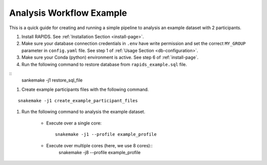 .. _analysis-workflow-example

Analysis Workflow Example
==========================

This is a quick guide for creating and running a simple pipeline to analysis an example dataset with 2 participants.

#. Install RAPIDS. See :ref:`Installation Section <install-page>`.

#. Make sure your database connection credentials in ``.env`` have write permission and set the correct ``MY_GROUP`` parameter in ``config.yaml`` file. See step 1 of :ref:`Usage Section <db-configuration>`.

#. Make sure your Conda (python) environment is active. See step 6 of :ref:`install-page`.

#. Run the following command to restore database from ``rapids_example.sql`` file. 

::
    sankemake -j1 restore_sql_file


#. Create example participants files with the following command.

::

    snakemake -j1 create_example_participant_files

#. Run the following command to analysis the example dataset.

    - Execute over a single core::

        snakemake -j1 --profile example_profile

    - Execute over multiple cores (here, we use 8 cores)::
        snakemake -j8 --profile example_profile

